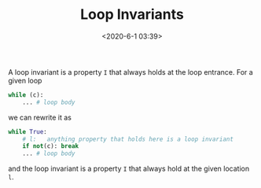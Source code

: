 #+TITLE: Loop Invariants
#+date: <2020-6-1 03:39>
#+description: loop invariants
#+filetags: blog research invariants

A loop invariant is a property =I= that always holds at the loop entrance. For
a given loop

#+begin_src python
  while (c):
      ... # loop body
#+end_src

we can rewrite it as

#+begin_src python
  while True:
      # l:   anything property that holds here is a loop invariant
      if not(c): break
      ... # loop body
#+end_src

and the loop invariant is a property =I= that always hold at the given
location =l=.


# *** Examples
#     :PROPERTIES:
#     :CUSTOM_ID: examples
#     :END:
# ** Inductive loop invariants
#    :PROPERTIES:
#    :CUSTOM_ID: inductive-loop-invariants
#    :END:
# An *inductive* loop invariant is simply a loop invariant that can be
# proved using *induction*. To inductively prove that a property =I= is a
# loop invariant, we prove 2 cases:
# 1. initial: =I= when we first hit the loop entrance (i.e., first time we reach location =l=)
# 1. induction: assume that =I= holds (and the loop guard is true), the successful
# execution of the loop body preserves =I= (i.e., =I= holds at the end of
# the loop body.
